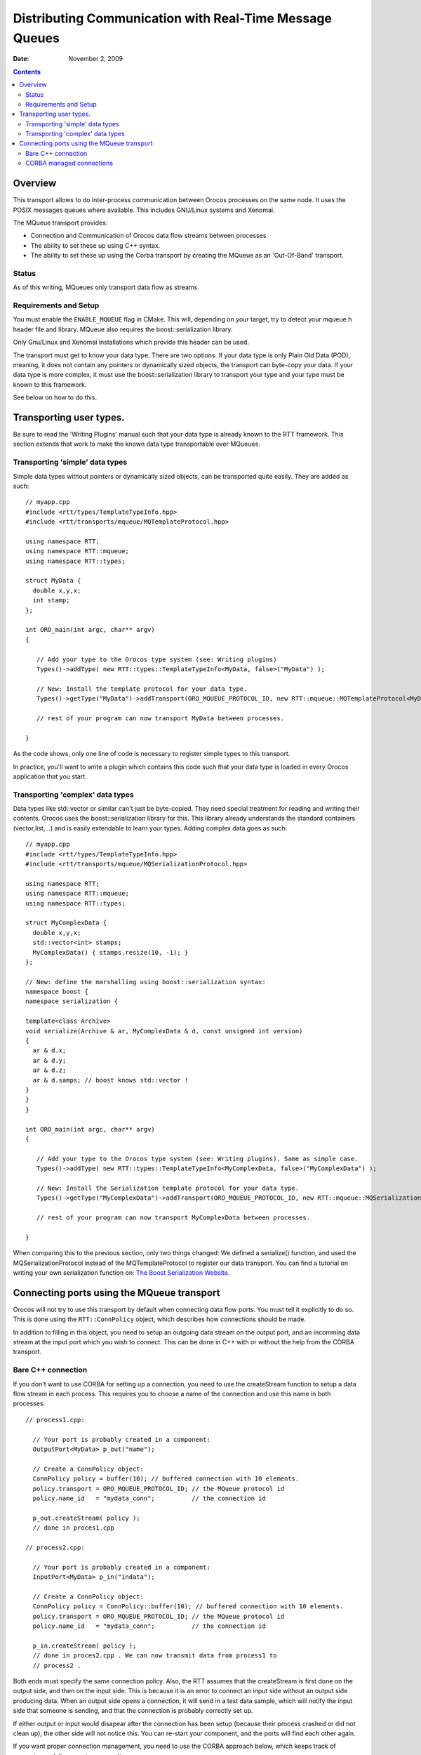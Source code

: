 ========================================================
Distributing Communication with Real-Time Message Queues
========================================================

:Date:   November 2, 2009

.. contents::
   :depth: 3
..

Overview
========

This transport allows to do inter-process communication between Orocos
processes on the same node. It uses the POSIX messages queues where
available. This includes GNU/Linux systems and Xenomai.

The MQueue transport provides:

-  Connection and Communication of Orocos data flow streams between
   processes

-  The ability to set these up using C++ syntax.

-  The ability to set these up using the Corba transport by creating the
   MQueue as an 'Out-Of-Band' transport.

Status
------

As of this writing, MQueues only transport data flow as streams.

Requirements and Setup
----------------------

You must enable the ``ENABLE_MQUEUE`` flag in CMake. This will,
depending on your target, try to detect your mqueue.h header file and
library. MQueue also requires the boost::serialization library.

Only Gnu/Linux and Xenomai installations which provide this header can
be used.

The transport must get to know your data type. There are two options. If
your data type is only Plain Old Data (POD), meaning, it does not
contain any pointers or dynamically sized objects, the transport can
byte-copy your data. If your data type is more complex, it must use the
boost::serialization library to transport your type and your type must
be known to this framework.

See below on how to do this.

Transporting user types.
========================

Be sure to read the 'Writing Plugins' manual such that your data type is
already known to the RTT framework. This section extends that work to
make the known data type transportable over MQueues.

Transporting 'simple' data types
--------------------------------

Simple data types without pointers or dynamically sized objects, can be
transported quite easily. They are added as such:

::

      // myapp.cpp
      #include <rtt/types/TemplateTypeInfo.hpp>
      #include <rtt/transports/mqueue/MQTemplateProtocol.hpp>

      using namespace RTT;
      using namespace RTT::mqueue;
      using namespace RTT::types;

      struct MyData {
        double x,y,x;
        int stamp;
      };

      int ORO_main(int argc, char** argv)
      {

         // Add your type to the Orocos type system (see: Writing plugins)
         Types()->addType( new RTT::types::TemplateTypeInfo<MyData, false>("MyData") );

         // New: Install the template protocol for your data type.
         Types()->getType("MyData")->addTransport(ORO_MQUEUE_PROTOCOL_ID, new RTT::mqueue::MQTemplateProtocol<MyData>() );

         // rest of your program can now transport MyData between processes.

      }

As the code shows, only one line of code is necessary to register simple
types to this transport.

In practice, you'll want to write a plugin which contains this code such
that your data type is loaded in every Orocos application that you
start.

Transporting 'complex' data types
---------------------------------

Data types like std::vector or similar can't just be byte-copied. They
need special treatment for reading and writing their contents. Orocos
uses the boost::serialization library for this. This library already
understands the standard containers (vector,list,...) and is easily
extendable to learn your types. Adding complex data goes as such:

::

      // myapp.cpp
      #include <rtt/types/TemplateTypeInfo.hpp>
      #include <rtt/transports/mqueue/MQSerializationProtocol.hpp>

      using namespace RTT;
      using namespace RTT::mqueue;
      using namespace RTT::types;

      struct MyComplexData {
        double x,y,x;
        std::vector<int> stamps;
        MyComplexData() { stamps.resize(10, -1); }
      };

      // New: define the marshalling using boost::serialization syntax:
      namespace boost {
      namespace serialization {

      template<class Archive>
      void serialize(Archive & ar, MyComplexData & d, const unsigned int version)
      {
        ar & d.x;
        ar & d.y;
        ar & d.z;
        ar & d.samps; // boost knows std::vector !
      }
      }
      }

      int ORO_main(int argc, char** argv)
      {

         // Add your type to the Orocos type system (see: Writing plugins). Same as simple case.
         Types()->addType( new RTT::types::TemplateTypeInfo<MyComplexData, false>("MyComplexData") );

         // New: Install the Serialization template protocol for your data type.
         Types()->getType("MyComplexData")->addTransport(ORO_MQUEUE_PROTOCOL_ID, new RTT::mqueue::MQSerializationProtocol<MyComplexData>() );

         // rest of your program can now transport MyComplexData between processes.

      }

When comparing this to the previous section, only two things changed: We
defined a serialize() function, and used the MQSerializationProtocol
instead of the MQTemplateProtocol to register our data transport. You
can find a tutorial on writing your own serialization function on: `The
Boost Serialization
Website <http://www.boost.org/doc/libs/1_40_0/libs/serialization/doc/index.html>`__.

Connecting ports using the MQueue transport
===========================================

Orocos will not try to use this transport by default when connecting
data flow ports. You must tell it explicitly to do so. This is done
using the ``RTT::ConnPolicy`` object, which describes how connections
should be made.

In addition to filling in this object, you need to setup an outgoing
data stream on the output port, and an incomming data stream at the
input port which you wish to connect. This can be done in C++ with or
without the help from the CORBA transport.

Bare C++ connection
-------------------

If you don't want to use CORBA for setting up a connection, you need to
use the createStream function to setup a data flow stream in each
process. This requires you to choose a name of the connection and use
this name in both processes:

::

    // process1.cpp:

      // Your port is probably created in a component:
      OutputPort<MyData> p_out("name");

      // Create a ConnPolicy object:
      ConnPolicy policy = buffer(10); // buffered connection with 10 elements.
      policy.transport = ORO_MQUEUE_PROTOCOL_ID; // the MQueue protocol id
      policy.name_id   = "mydata_conn";          // the connection id

      p_out.createStream( policy );
      // done in proces1.cpp

    // process2.cpp:

      // Your port is probably created in a component:
      InputPort<MyData> p_in("indata");

      // Create a ConnPolicy object:
      ConnPolicy policy = ConnPolicy::buffer(10); // buffered connection with 10 elements.
      policy.transport = ORO_MQUEUE_PROTOCOL_ID; // the MQueue protocol id
      policy.name_id   = "mydata_conn";          // the connection id

      p_in.createStream( policy );
      // done in proces2.cpp . We can now transmit data from process1 to
      // process2 .

Both ends must specify the same connection policy. Also, the RTT assumes
that the createStream is first done on the output side, and then on the
input side. This is because it is an error to connect an input side
without an output side producing data. When an output side opens a
connection, it will send in a test data sample, which will notify the
input side that someone is sending, and that the connection is probably
correctly set up.

If either output or input would disapear after the connection has been
setup (because their process crashed or did not clean up), the other
side will not notice this. You can re-start your component, and the
ports will find each other again.

If you want proper connection management, you need to use the CORBA
approach below, which keeps track of appearing and disappearing
connections.

CORBA managed connections
-------------------------

The CORBA transport supports 'Out-Of-Band' (OOB) connections for data
flow. This means that CORBA itself is used to setup the connection
between both ports, but the actual data transfer is done using OOB
protocol. In our case, CORBA will be used to setup or destroy MQueue
streams.

This has several advantages:

-  Dead streams are cleaned up. CORBA can detect connection loss.

-  You don't need to figure out a common connection name, the transport
   will find one for you and CORBA will sync both sides.

-  Creating out-of-band connections using the CORBA transport has the
   same syntax as creating normal connections.

-  The CORBA transport will make sure that first your output stream is
   created and then your input stream, and will cleanup the output
   stream if the input stream could not be created.

So it's more robust, but it requires the CORBA transport.

An Out-Of-Band connection is always setup like this:

::

      TaskContext *task_a, *task_b;
      // init task_a, task_b...

      ConnPolicy policy = ConnPolicy::buffer(10);

      // override default transport policy to trigger out-of-band:
      policy.transport = ORO_MQUEUE_PROTOCOL_ID;

      // this is the standard way for connecting ports:
      task_a->ports()->getPort("name")->connectTo( task_b->ports()->getPort("outdata"), policy );


The important part here is that a policy.transport is set, while using
the connectTo function of ``RTT::base::PortInterface``. Normally,
setting the transport is not necessary, because the RTT will figure out
itself what the best means of transport is. For example, if both ports
are in the same process, a direct connection is made, if one or both
components are proxies, the transport will use the transport of the
proxies, in our case CORBA. However, the transport flag overrides this,
and the connection logic will pick this up and use the specified
transport.

Overriding the transport parameter even works when you want to test
over-CORBA or over-MQueue transport with using two process-local ports.
The only thing to do is to set the transport parameter to the protocol
ID.

Finally, if you want to use the CORBA IDL interface to connect two ports
over the mqueue transport, the workflow is fairly identical. The code
below is for C++, but the equivalent can be done in any CORBA enabled
language:

::

      #include <rtt/transports/corba/CorbaConnPolicy.hpp>
      // ...
      using namespace RTT::corba;

      CControlTask_var task_a, task_b;
      // init task_a, task_b...

      CConnPolicy cpolicy = toCORBA( RTT::ConnPolicy::buffer(10) );

      // override default transport policy to trigger out-of-band:
      cpolicy.transport = ORO_MQUEUE_PROTOCOL_ID;

      // this is the standard way for connecting ports in CORBA:
      CDataFlowInterface_var dataflow_a = task_a->ports();
      CDataFlowInterface_var dataflow_b = task_b->ports();

      dataflow_a->createConnection("name", dataflow_b, "outdata", cpolicy );


Similar as connectTo above, the createConnection function creates a
fully managed connection between two data flow ports. We used the
toCORBA function from CorbaConnPolicy.hpp to convert RTT policy objects
to CORBA policy objects. Both RTT::ConnPolicy and
RTT::corba::CConnPolicy structs are exactly the same, but RTT functions
require the former and CORBA functions the latter.

Alternatively, you can use the create streams functions directly from
the CORBA interface, in order to create unmanaged streams. In that case,
the code becomes:

::

      #include <rtt/transports/corba/CorbaConnPolicy.hpp>
      // ...
      using namespace RTT::corba;

      CControlTask_var task_a, task_b;
      // init task_a, task_b...

      CConnPolicy cpolicy = toCORBA( RTT::ConnPolicy::buffer(10) );

      // override default transport policy and provide a name:
      cpolicy.transport = ORO_MQUEUE_PROTOCOL_ID;
      cpolicy.name_id = "stream_name";

      // this is the standard way for connecting ports in CORBA:
      CDataFlowInterface_var dataflow_a = task_a->ports();
      CDataFlowInterface_var dataflow_b = task_b->ports();

      dataflow_b->createStream("outdata", cpolicy );
      dataflow_a->createStream("name", cpolicy );


Note that creating message queues like this leaves out all management
code and will not detect broken connections. It has the same constraints
as if the streams were setup in C++, as shown in the previous section.
